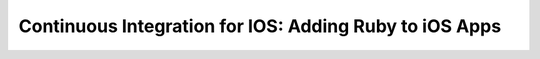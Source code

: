 Continuous Integration for IOS: Adding Ruby to iOS Apps
========================================================





.. author:: default
.. categories:: ios
.. tags:: ios, build
.. comments::
